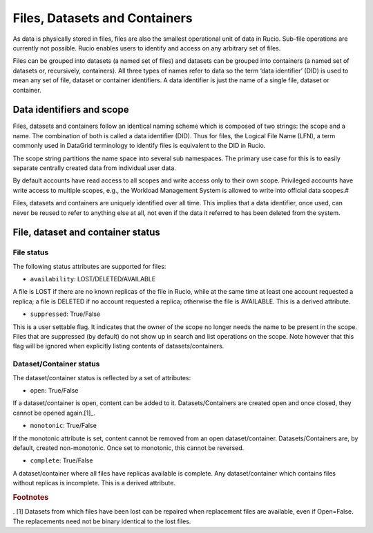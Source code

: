------------------------------
Files, Datasets and Containers
------------------------------

As data is physically stored in files, files are also the smallest operational unit of data in Rucio. Sub-file operations are currently not possible. Rucio enables users to identify and access on any arbitrary set of files.

Files can be grouped into datasets (a named set of files) and datasets can be grouped into containers (a named set of datasets or, recursively, containers). All three types of names refer to data so the term ‘data identifier’ (DID) is used to mean any set of file, dataset or container identifiers. A data identifier is just the name of a single file, dataset or container.


**************************
Data identifiers and scope
**************************

Files, datasets and containers follow an identical naming scheme which is composed of two strings: the scope and a name. The combination of both is called a data identifier (DID). Thus for files, the Logical File Name (LFN), a term commonly used in DataGrid terminology to identify files is equivalent to the DID in Rucio.

The scope string partitions the name space into several sub namespaces. The primary use case for this is to easily separate centrally created data from individual user data.

By default accounts have read access to all scopes and write access only to their own scope. Privileged accounts have write access to multiple scopes, e.g., the Workload Management System is allowed to write into official data scopes.#

Files, datasets and containers are uniquely identified over all time. This implies that a data identifier, once used, can never be reused to refer to anything else at all, not even if the data it referred to has been deleted from the system.


**********************************
File, dataset and container status
**********************************

===========
File status
===========

The following status attributes are supported for files:

* ``availability``: LOST/DELETED/AVAILABLE

A file is LOST if there are no known replicas of the file in Rucio, while at the same time at least one account requested a replica; a file is DELETED if no account requested a replica; otherwise the file is AVAILABLE. This is a derived attribute.

* ``suppressed``: True/False

This is a user settable flag. It indicates that the owner of the scope no longer needs the name to be present in the scope. Files that are suppressed (by default) do not show up in search and list operations on the scope. Note however that this flag will be ignored when explicitly listing contents of datasets/containers.


========================
Dataset/Container status
========================


The dataset/container status is reflected by a set of attributes:


* ``open``: True/False

If a dataset/container is open, content can be added to it. Datasets/Containers are created open and once closed, they cannot be opened again.[1]_.


* ``monotonic``: True/False

If the monotonic attribute is set, content cannot be removed from an open dataset/container. Datasets/Containers are, by default, created non-monotonic. Once set to monotonic, this cannot be reversed.

* ``complete``: True/False

A dataset/container where all files have replicas available is complete. Any dataset/container which contains files without replicas is incomplete. This is a derived attribute.


.. rubric:: Footnotes

. [1] Datasets from which files have been lost can be repaired when replacement files are available, even if Open=False. The replacements need not be binary identical to the lost files.

